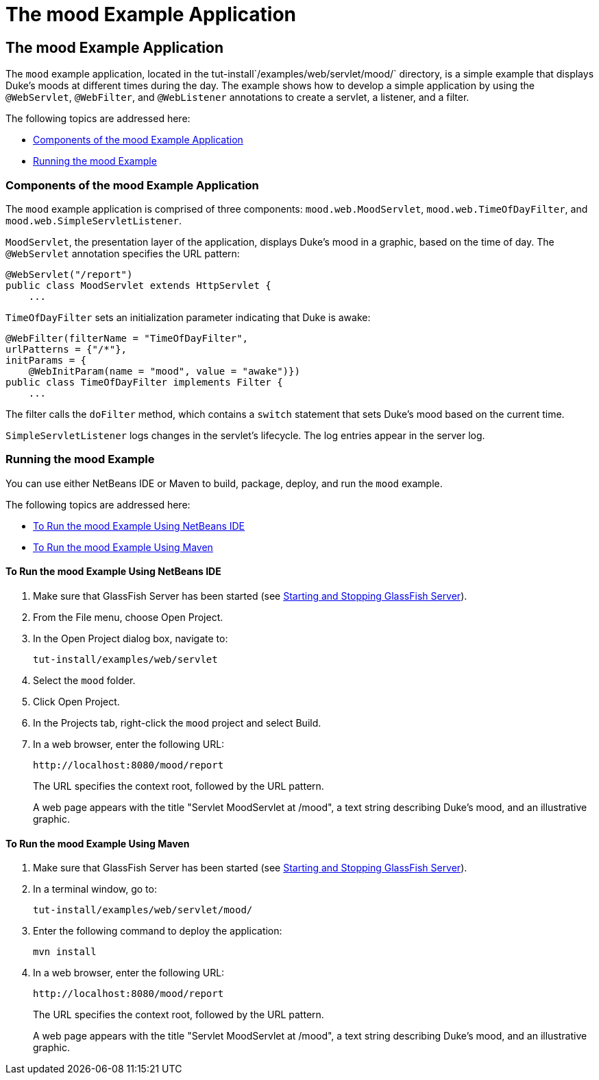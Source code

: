 = The mood Example Application


[[GKCPG]][[the-mood-example-application]]

The mood Example Application
----------------------------

The `mood` example application, located in the
tut-install`/examples/web/servlet/mood/` directory, is a simple example
that displays Duke's moods at different times during the day. The
example shows how to develop a simple application by using the
`@WebServlet`, `@WebFilter`, and `@WebListener` annotations to create a
servlet, a listener, and a filter.

The following topics are addressed here:

* link:#CHDEBFCB[Components of the mood Example Application]
* link:#GKCOJ[Running the mood Example]

[[CHDEBFCB]][[components-of-the-mood-example-application]]

Components of the mood Example Application
~~~~~~~~~~~~~~~~~~~~~~~~~~~~~~~~~~~~~~~~~~

The `mood` example application is comprised of three components:
`mood.web.MoodServlet`, `mood.web.TimeOfDayFilter`, and
`mood.web.SimpleServletListener`.

`MoodServlet`, the presentation layer of the application, displays
Duke's mood in a graphic, based on the time of day. The `@WebServlet`
annotation specifies the URL pattern:

[source,oac_no_warn]
----
@WebServlet("/report")
public class MoodServlet extends HttpServlet {
    ...
----

`TimeOfDayFilter` sets an initialization parameter indicating that Duke
is awake:

[source,oac_no_warn]
----
@WebFilter(filterName = "TimeOfDayFilter",
urlPatterns = {"/*"},
initParams = {
    @WebInitParam(name = "mood", value = "awake")})
public class TimeOfDayFilter implements Filter {
    ...
----

The filter calls the `doFilter` method, which contains a `switch`
statement that sets Duke's mood based on the current time.

`SimpleServletListener` logs changes in the servlet's lifecycle. The log
entries appear in the server log.

[[GKCOJ]][[running-the-mood-example]]

Running the mood Example
~~~~~~~~~~~~~~~~~~~~~~~~

You can use either NetBeans IDE or Maven to build, package, deploy, and
run the `mood` example.

The following topics are addressed here:

* link:#GKCOB[To Run the mood Example Using NetBeans IDE]
* link:#GKCPJ[To Run the mood Example Using Maven]

[[GKCOB]][[to-run-the-mood-example-using-netbeans-ide]]

To Run the mood Example Using NetBeans IDE
^^^^^^^^^^^^^^^^^^^^^^^^^^^^^^^^^^^^^^^^^^

1.  Make sure that GlassFish Server has been started (see
link:usingexamples002.html#BNADI[Starting and Stopping GlassFish
Server]).
2.  From the File menu, choose Open Project.
3.  In the Open Project dialog box, navigate to:
+
[source,oac_no_warn]
----
tut-install/examples/web/servlet
----
4.  Select the `mood` folder.
5.  Click Open Project.
6.  In the Projects tab, right-click the `mood` project and select
Build.
7.  In a web browser, enter the following URL:
+
[source,oac_no_warn]
----
http://localhost:8080/mood/report
----
+
The URL specifies the context root, followed by the URL pattern.
+
A web page appears with the title "Servlet MoodServlet at /mood", a text
string describing Duke's mood, and an illustrative graphic.

[[GKCPJ]][[to-run-the-mood-example-using-maven]]

To Run the mood Example Using Maven
^^^^^^^^^^^^^^^^^^^^^^^^^^^^^^^^^^^

1.  Make sure that GlassFish Server has been started (see
link:usingexamples002.html#BNADI[Starting and Stopping GlassFish
Server]).
2.  In a terminal window, go to:
+
[source,oac_no_warn]
----
tut-install/examples/web/servlet/mood/
----
3.  Enter the following command to deploy the application:
+
[source,oac_no_warn]
----
mvn install
----
4.  In a web browser, enter the following URL:
+
[source,oac_no_warn]
----
http://localhost:8080/mood/report
----
+
The URL specifies the context root, followed by the URL pattern.
+
A web page appears with the title "Servlet MoodServlet at /mood", a text
string describing Duke's mood, and an illustrative graphic.
